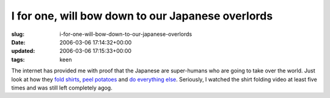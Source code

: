I for one, will bow down to our Japanese overlords
==================================================

:slug: i-for-one-will-bow-down-to-our-japanese-overlords
:date: 2006-03-06 17:14:32+00:00
:updated: 2006-03-06 17:15:33+00:00
:tags: keen

The internet has provided me with proof that the Japanese are
super-humans who are going to take over the world. Just look at how they
`fold
shirts <http://video.google.com/videoplay?docid=4776825453418327083>`__,
`peel potatoes <http://www.youtube.com/watch?v=37GVvxcyz6I>`__ and `do
everything else <http://www.youtube.com/results?related=urawaza>`__.
Seriously, I watched the shirt folding video at least five times and was
still left completely agog.
